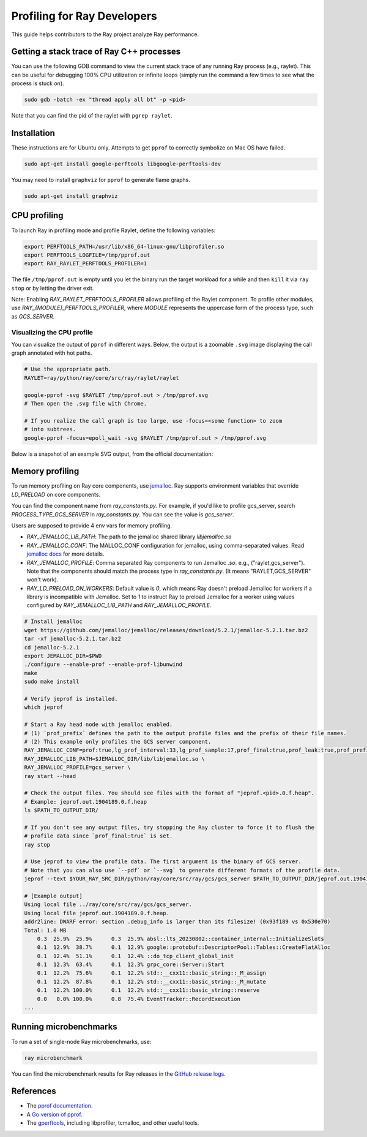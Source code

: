 .. _ray-core-internal-profiling:

Profiling for Ray Developers
============================

This guide helps contributors to the Ray project analyze Ray performance.

Getting a stack trace of Ray C++ processes
------------------------------------------

You can use the following GDB command to view the current stack trace of any
running Ray process (e.g., raylet). This can be useful for debugging 100% CPU
utilization or infinite loops (simply run the command a few times to see what
the process is stuck on).

.. code-block:: shell

 sudo gdb -batch -ex "thread apply all bt" -p <pid>

Note that you can find the pid of the raylet with ``pgrep raylet``.

Installation
------------

These instructions are for Ubuntu only. Attempts to get ``pprof`` to correctly
symbolize on Mac OS have failed.

.. code-block:: bash

  sudo apt-get install google-perftools libgoogle-perftools-dev

You may need to install ``graphviz`` for ``pprof`` to generate flame graphs.

.. code-block:: bash
  
  sudo apt-get install graphviz

CPU profiling
-------------

To launch Ray in profiling mode and profile Raylet, define the following variables:

.. code-block:: bash

  export PERFTOOLS_PATH=/usr/lib/x86_64-linux-gnu/libprofiler.so
  export PERFTOOLS_LOGFILE=/tmp/pprof.out
  export RAY_RAYLET_PERFTOOLS_PROFILER=1


The file ``/tmp/pprof.out`` is empty until you let the binary run the
target workload for a while and then ``kill`` it via ``ray stop`` or by
letting the driver exit. 

Note: Enabling `RAY_RAYLET_PERFTOOLS_PROFILER` allows profiling of the Raylet component. 
To profile other modules, use `RAY_{MODULE}_PERFTOOLS_PROFILER`,
where `MODULE` represents the uppercase form of the process type, such as `GCS_SERVER`.


Visualizing the CPU profile
~~~~~~~~~~~~~~~~~~~~~~~~~~~

You can visualize the output of ``pprof`` in different ways. Below, the output is a
zoomable ``.svg`` image displaying the call graph annotated with hot paths.

.. code-block:: bash

  # Use the appropriate path.
  RAYLET=ray/python/ray/core/src/ray/raylet/raylet

  google-pprof -svg $RAYLET /tmp/pprof.out > /tmp/pprof.svg
  # Then open the .svg file with Chrome.

  # If you realize the call graph is too large, use -focus=<some function> to zoom
  # into subtrees.
  google-pprof -focus=epoll_wait -svg $RAYLET /tmp/pprof.out > /tmp/pprof.svg

Below is a snapshot of an example SVG output, from the official
documentation:

.. image:: http://goog-perftools.sourceforge.net/doc/pprof-test-big.gif

Memory profiling
----------------

To run memory profiling on Ray core components, use `jemalloc <https://github.com/jemalloc/jemalloc>`_.
Ray supports environment variables that override `LD_PRELOAD` on core components.

You can find the component name from `ray_constants.py`. For example, if you'd like to profile gcs_server, 
search `PROCESS_TYPE_GCS_SERVER` in `ray_constants.py`. You can see the value is `gcs_server`.

Users are supposed to provide 4 env vars for memory profiling.

* `RAY_JEMALLOC_LIB_PATH`: The path to the jemalloc shared library `libjemalloc.so`
* `RAY_JEMALLOC_CONF`: The MALLOC_CONF configuration for jemalloc, using comma-separated values. Read `jemalloc docs <http://jemalloc.net/jemalloc.3.html>`_ for more details.
* `RAY_JEMALLOC_PROFILE`: Comma separated Ray components to run Jemalloc `.so`. e.g., ("raylet,gcs_server"). Note that the components should match the process type in `ray_constants.py`. (It means "RAYLET,GCS_SERVER" won't work).
* `RAY_LD_PRELOAD_ON_WORKERS`: Default value is `0`, which means Ray doesn't preload Jemalloc for workers if a library is incompatible with Jemalloc. Set to `1` to instruct Ray to preload Jemalloc for a worker using values configured by `RAY_JEMALLOC_LIB_PATH` and `RAY_JEMALLOC_PROFILE`.

.. code-block:: bash

  # Install jemalloc
  wget https://github.com/jemalloc/jemalloc/releases/download/5.2.1/jemalloc-5.2.1.tar.bz2 
  tar -xf jemalloc-5.2.1.tar.bz2 
  cd jemalloc-5.2.1
  export JEMALLOC_DIR=$PWD
  ./configure --enable-prof --enable-prof-libunwind 
  make
  sudo make install

  # Verify jeprof is installed.
  which jeprof

  # Start a Ray head node with jemalloc enabled.
  # (1) `prof_prefix` defines the path to the output profile files and the prefix of their file names.
  # (2) This example only profiles the GCS server component.
  RAY_JEMALLOC_CONF=prof:true,lg_prof_interval:33,lg_prof_sample:17,prof_final:true,prof_leak:true,prof_prefix:$PATH_TO_OUTPUT_DIR/jeprof.out \
  RAY_JEMALLOC_LIB_PATH=$JEMALLOC_DIR/lib/libjemalloc.so \
  RAY_JEMALLOC_PROFILE=gcs_server \
  ray start --head

  # Check the output files. You should see files with the format of "jeprof.<pid>.0.f.heap".
  # Example: jeprof.out.1904189.0.f.heap
  ls $PATH_TO_OUTPUT_DIR/

  # If you don't see any output files, try stopping the Ray cluster to force it to flush the
  # profile data since `prof_final:true` is set.
  ray stop

  # Use jeprof to view the profile data. The first argument is the binary of GCS server.
  # Note that you can also use `--pdf` or `--svg` to generate different formats of the profile data.
  jeprof --text $YOUR_RAY_SRC_DIR/python/ray/core/src/ray/gcs/gcs_server $PATH_TO_OUTPUT_DIR/jeprof.out.1904189.0.f.heap

  # [Example output]
  Using local file ../ray/core/src/ray/gcs/gcs_server.
  Using local file jeprof.out.1904189.0.f.heap.
  addr2line: DWARF error: section .debug_info is larger than its filesize! (0x93f189 vs 0x530e70)
  Total: 1.0 MB
      0.3  25.9%  25.9%      0.3  25.9% absl::lts_20230802::container_internal::InitializeSlots
      0.1  12.9%  38.7%      0.1  12.9% google::protobuf::DescriptorPool::Tables::CreateFlatAlloc
      0.1  12.4%  51.1%      0.1  12.4% ::do_tcp_client_global_init
      0.1  12.3%  63.4%      0.1  12.3% grpc_core::Server::Start
      0.1  12.2%  75.6%      0.1  12.2% std::__cxx11::basic_string::_M_assign
      0.1  12.2%  87.8%      0.1  12.2% std::__cxx11::basic_string::_M_mutate
      0.1  12.2% 100.0%      0.1  12.2% std::__cxx11::basic_string::reserve
      0.0   0.0% 100.0%      0.8  75.4% EventTracker::RecordExecution
  ...


Running microbenchmarks
-----------------------

To run a set of single-node Ray microbenchmarks, use:

.. code-block:: bash

  ray microbenchmark

You can find the microbenchmark results for Ray releases in the `GitHub release logs <https://github.com/ray-project/ray/tree/master/release/release_logs>`__.

References
----------

- The `pprof documentation <http://goog-perftools.sourceforge.net/doc/cpu_profiler.html>`_.
- A `Go version of pprof <https://github.com/google/pprof>`_.
- The `gperftools <https://github.com/gperftools/gperftools>`_, including libprofiler, tcmalloc, and other useful tools.